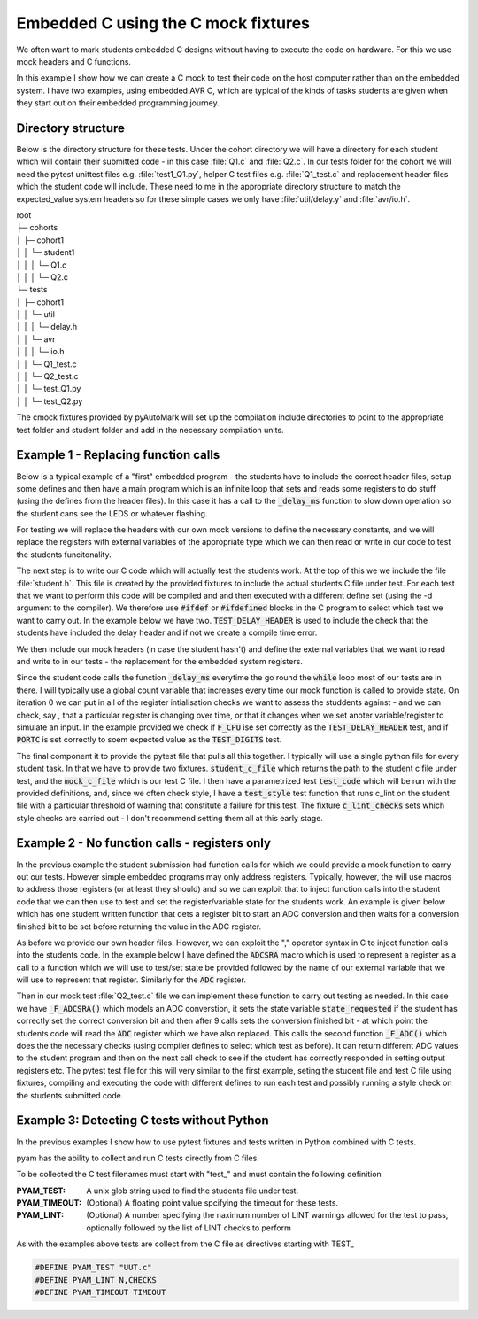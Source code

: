 .. _example Embedded C:

Embedded C using the C mock fixtures
====================================


We often want to mark students embedded C designs without having to execute the code on hardware. For this we use mock
headers and C functions.

In this example I show how we can create a C mock to test their code on the host computer rather than 
on the embedded system. I have two examples, using embedded AVR C, which are typical of the kinds
of tasks students are given when they start out on their embedded programming journey.

.. highlight:: c

Directory structure
-------------------

Below is the directory structure for these tests. Under the cohort directory we will have a directory for each student which will
contain their submitted code - in this case :file:`Q1.c` and :file:`Q2.c`. In our tests folder for the cohort we
will need the pytest unittest files e.g. :file:`test1_Q1.py`, helper C test files e.g. :file:`Q1_test.c` and replacement
header files which the student code will include. These need to me in the appropriate directory structure to match the expected_value
system headers so for these simple cases we only have :file:`util/delay.y` and :file:`avr/io.h`.

| root
| ├─ cohorts
| │     ├─ cohort1
| │     │   └─ student1
| │     │   │  └─ Q1.c
| │     │   │  └─ Q2.c
| └─ tests
| │     ├─ cohort1
| │     │   └─ util
| │     │   │  └─ delay.h
| │     │   └─ avr
| │     │   │  └─ io.h
| │     │   └─ Q1_test.c
| │     │   └─ Q2_test.c
| │     │   └─ test_Q1.py
| │     │   └─ test_Q2.py

The cmock fixtures provided by pyAutoMark will set up the compilation include directories to point to the appropriate test folder
and student folder and add in the necessary compilation units.


Example 1 - Replacing function calls
-------------------------------------

Below is a typical example of a "first" embedded program - the students have to include the
correct header files, setup some defines and then have a main program which is an infinite loop that
sets and reads some registers to do stuff (using the defines from the header files). In this case it has a call
to the :code:`_delay_ms` function to slow down operation  so the student cans see the LEDS or whatever flashing.

.. code-block:: c
    :caption: Q1.c - A student AVR Embedded C Program Q1

    // Include relevant libraries
    #include <avr/io.h>
    #include <util/delay.h>

    // Define stuff

    int main(void)
    {
        // Define PortC pins as outputs
        DDRC = LEDs_Out;
        while (1) 
        {
            PORTC = Digits[Count];
            // do stuff
            _delay_ms(400);
            // fo stuff
        }
    }


For testing we will replace the headers with our own mock versions
to define the necessary constants, and we will replace the registers with external variables
of the appropriate type which we can then read or write in our code to test the students
funcitonality.

.. code-block:: c
    :caption: delay.h - mock replacement delay header

    #ifndef __DELAY_H_
    #define __DELAY_H_
    void _delay_ms(double __ms);
    void _delay_us(double __us);
    #endif

.. code-block:: c
    :caption: Mock io.h - replacement io header

    // Constant defines can be copied from real io.header e.g.
    #define PD2 2

    // Replace register defines with external variables
    extern uint8_t DDRC;
    extern uint8_t PORTC;

The next step is to write our C code which will actually test the students work. At the top of this we
we include the file :file:`student.h`. This file is created by the provided fixtures to include the actual students C file
under test. For each test that we want to perform this code will be compiled and and then executed with a different define set
(using the -d argument to the compiler). We therefore use :code:`#ifdef` or :code:`#ifdefined` blocks in the C program
to select which test we want to carry out. In the example below we have two. :code:`TEST_DELAY_HEADER` is used to include the
check that  the students have included the delay header and if not we create a compile time error. 

We then include our mock headers (in case the student hasn't) and define the external variables that we want to read and write to
in our tests - the replacement for the embedded system registers.

Since the student code calls the function :code:`_delay_ms` everytime the go round the :code:`while` loop most of our tests
are in there. I will typically use a global count variable that increases every time our mock function is called to provide state.
On iteration 0 we can put in all of the register intialisation checks we want to assess the studdents against - and we can check, say ,
that a particular register is changing over time, or that it changes when we set anoter variable/register to simulate an input. In the 
example provided we check if :code:`F_CPU` ise set correctly as the :code:`TEST_DELAY_HEADER` test, 
and if :code:`PORTC` is set correctly to soem expected value as the :code:`TEST_DIGITS` test.

.. code-block:: c
    :caption: Q1_test.c -- the C test file

    #include <student.h> // this header file will include actual student C file
    #if defined(TEST_DELAY_HEADER) && !defined(__DELAY_H_)
    #error "delay.h header not included"
    #endif
    #include <avr/io.h>
    #include <util/delay.h>

    // Define variables corresponding to registers
    uint8_t PORTC=0;

    int count=0; // global variable to give state

    // Write replacement function to check state
    void _delay_ms(double delay)
    {
        if (count==0) 
        {
            // Tests that only need checked once e.g.
            #if TEST_F_CPU
            if (F_CPU!= 20E6) {
                printf("F_CPU not set to 20E6");
                exit(1);
            }
            #endif
        }
        // other tests
        #if TEST_DIGITS
        if (PORTC!= expected_value) { 
            printf("Counted 0d%d digit incorrect - expected 0h%x but got 0h%x",count,expected_value,PORTC);
            exit(1);
        }
        #endif
    }

The final component it to provide the pytest file that pulls all this together. I typically will use a single
python file for every student task. In that we have to provide two fixtures. :code:`student_c_file` which returns the path to
the student c file under test, and the :code:`mock_c_file` which is our test C file. I then have a parametrized test
:code:`test_code` which will be run with the provided definitions, and, since we often check style, I have a :code:`test_style`
test function that runs c_lint on the student file with a particular threshold of warning that constitute a failure for this test.
The fixture :code:`c_lint_checks` sets which style checks are carried out - I don't recommend setting them all at this early stage.

.. code-block:: python
    :caption: test_Q1.py - the pytest Python file for this task.

    @pytest.fixture
    def student_c_file(student):
        "Path to students C file under test"
        # TODO: modify to use regex to match and find file rather than fixed filename
        return student.path/"Q1a.c"

    @pytest.fixture
    def mock_c_file(test_path):
        "Path to the Mock test C file to use"
        return test_path/"Q1_test.c"

    @pytest.mark.parametrize("declaration", 
                         ("TEST_F_CPU", "TEST_DELAY_HEADER", "TEST_DDRC",
                          "TEST_TIME_DELAY", "TEST_DIGIT0", "TEST_DIGITS"))
    def test_code(declaration,c_exec):
        assert c_exec([declaration]),declaration

    @pytest.fixture
    def c_lint_checks():
        return "performance-*,readability-*,portability-*"

    def test_style(student_c_file,c_lint):
        c_lint(student_c_file,17)


Example 2 - No function calls - registers only
----------------------------------------------

In the previous example the student submission had function calls for which we could provide a mock
function to carry out our tests. However simple embedded programs may only address registers. 
Typically, however, the will use macros to address those registers (or at least they should) and so we can
exploit that to inject function calls into the student code that we can then use to test and set the register/variable state
for the students work. An example is given below which has one student written function that dets a register bit to start an
ADC conversion and then waits for a conversion finished bit to be set before returning the value in the ADC register.


.. code-block:: c
    :caption: Q2.c - an AVR EMbedded C Program with- no function calls
    
    // Include relevant libraries
    #include <avr/io.h>

    // Define Constants

    // Define Functions
    int ADC_Conversion()
    {
        // Reads value from ADC
        ADCSRA |= 1<<ADSC;
        while(ADCSRA & 1<<ADSC);
        return ADC;
    }

    int main(void)
    {
        int ADC_Result;	
        // Set Registers

        // ADC Initialisation
        ADMUX = 1<<REFS0 | Left_POT;
        ADCSRA = 1<<ADEN | 1<<ADPS2 | 1<<ADPS0;
        while (1)
        {
            
            ADC_Result = ADC_Conversion();
            // Do stuff depending on ADC_Result
        }
    }

As before we provide our own header files. However, we can exploit the "," operator syntax
in C to inject function calls into the students code.
In the example below I have defined the :code:`ADCSRA` macro which is used
to represent a register as a call to
a function which we will use to test/set state be provided followed by the name of our external variable that we will use to
represent that register. Similarly for the :code:`ADC` register.

.. code-block:: c
    :caption: io.h replacing registers with function call and variable

    /// Constant defines can be copied from real io.header

    // Replace register defines with external variables

    // Where appropriate replace a register deine with a function call
    // and variable to inject function calls into student code e.g.

    extern uint8_t _ADCSRA ;
    extern int _ADC;
    void _F_ADCSRA();
    int _F_ADC();
    #define ADCSRA _F_ADCSRA(),  _ADCSRA
    #define ADC _F_ADC()

Then in our mock test :file:`Q2_test.c` file we can implement these function to carry out testing as needed. In this case 
we have :code:`_F_ADCSRA()` which models an ADC converstion, it sets the state variable :code:`state_requested` if the student has correctly
set the correct conversion bit and then after 9 calls sets the conversion finished bit - at which  point the students code will read the
:code:`ADC` register which we have also replaced. This calls the second function :code:`_F_ADC()` which
does the the necessary checks (using compiler defines to select which test as before). It can return different ADC values to the
student program and then on the next call check to see if the student has correctly responded in setting output registers etc.
The pytest test file for this will very similar to the first example, seting the student file and test C file
using fixtures, compiling and executing the code with different defines to run each test and possibly running a style check
on the students submitted code.

.. code-block:: c
    :caption: Q2_test.c our mock C implementation with the two functions

    int conversion_requested=0;
    // FUnction called everytime ADCSRA is referenced
    void _F_ADCSRA()
    {
        static int count=0;
        if (_ADCSRA & 1<<ADSC) {
            conversion_requested=1;
        }
        count++;
        if (count>1000) exit(0);
        if (count%9==1) {
            _ADCSRA &= ~(1<<ADSC);
        }

    }

    // Function called everytime ADC is referenced
    int _F_ADC() {
        static int count=0;
        if (count==0) // Initialisation tests tested on first read of ADC
        {
            #if TEST_DDRB
            assert_int("DDRB incorrect",  1<<PB3 | 1<< PB4, DDRB);
            #endif

            // .....
        }
        // ...
        #if TEST_ADSC_SET
        if (!conversion_requested) {
            printf("Conversion bit ADSC of ADCSRA not set");
            exit(1);
        }
        exit(0);
        #endif
    }


Example 3: Detecting C tests without Python
-------------------------------------------

In the previous examples I show how to use pytest fixtures and tests written in Python
combined with C tests.

pyam has the ability to collect and run C tests directly from C files.

To be collected the C test filenames must start with "test\_" and must contain
the following definition

:PYAM_TEST: A unix glob string used to find the students file under test.

:PYAM_TIMEOUT: (Optional) A floating point value spcifying the timeout for these tests.

:PYAM_LINT: (Optional) A number specifying the naximum number of LINT warnings allowed
    for the test to pass, optionally followed by the list of LINT checks to perform

As with the examples above tests are collect from the C file as directives starting with
TEST\_ 

.. code-block:: C

    #DEFINE PYAM_TEST "UUT.c"
    #DEFINE PYAM_LINT N,CHECKS
    #DEFINE PYAM_TIMEOUT TIMEOUT

.. option:: UUT.c

    The filename glob in the students directory 

.. option:: N

    The number of warnings to allow before a lint check is considered a fail.

.. option:: CHECKS

    The list fo checks (passed to clang-tidy)

.. option:: TIMEOUT

    THe maximum run time for a test in seconds.




